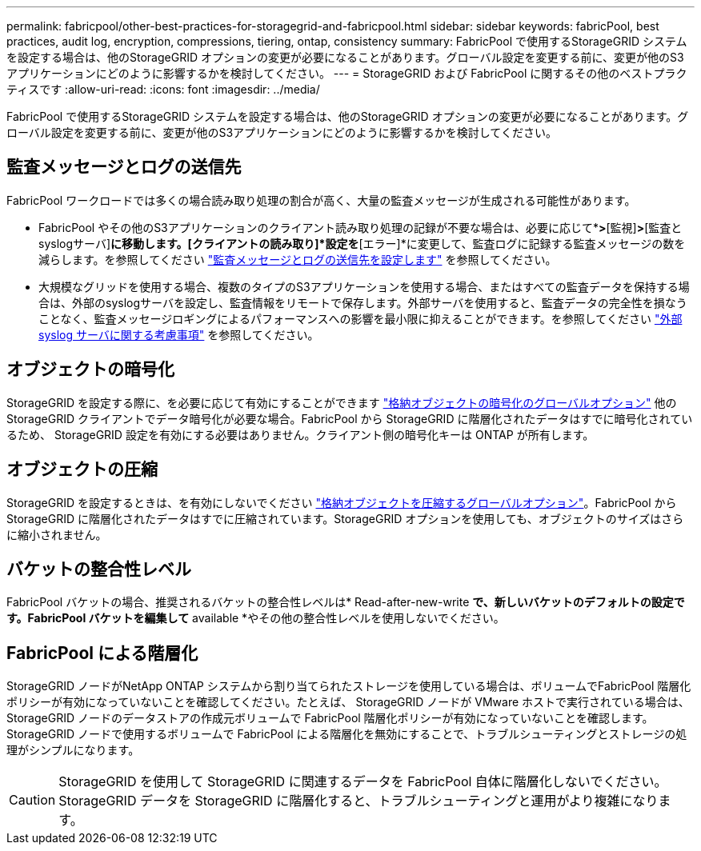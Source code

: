 ---
permalink: fabricpool/other-best-practices-for-storagegrid-and-fabricpool.html 
sidebar: sidebar 
keywords: fabricPool, best practices, audit log, encryption, compressions, tiering, ontap, consistency 
summary: FabricPool で使用するStorageGRID システムを設定する場合は、他のStorageGRID オプションの変更が必要になることがあります。グローバル設定を変更する前に、変更が他のS3アプリケーションにどのように影響するかを検討してください。 
---
= StorageGRID および FabricPool に関するその他のベストプラクティスです
:allow-uri-read: 
:icons: font
:imagesdir: ../media/


[role="lead"]
FabricPool で使用するStorageGRID システムを設定する場合は、他のStorageGRID オプションの変更が必要になることがあります。グローバル設定を変更する前に、変更が他のS3アプリケーションにどのように影響するかを検討してください。



== 監査メッセージとログの送信先

FabricPool ワークロードでは多くの場合読み取り処理の割合が高く、大量の監査メッセージが生成される可能性があります。

* FabricPool やその他のS3アプリケーションのクライアント読み取り処理の記録が不要な場合は、必要に応じて*[設定]*>*[監視]*>*[監査とsyslogサーバ]*に移動します。[クライアントの読み取り]*設定を*[エラー]*に変更して、監査ログに記録する監査メッセージの数を減らします。を参照してください link:../monitor/configure-audit-messages.html["監査メッセージとログの送信先を設定します"] を参照してください。
* 大規模なグリッドを使用する場合、複数のタイプのS3アプリケーションを使用する場合、またはすべての監査データを保持する場合は、外部のsyslogサーバを設定し、監査情報をリモートで保存します。外部サーバを使用すると、監査データの完全性を損なうことなく、監査メッセージロギングによるパフォーマンスへの影響を最小限に抑えることができます。を参照してください link:../monitor/considerations-for-external-syslog-server.html["外部 syslog サーバに関する考慮事項"] を参照してください。




== オブジェクトの暗号化

StorageGRID を設定する際に、を必要に応じて有効にすることができます link:../admin/changing-network-options-object-encryption.html["格納オブジェクトの暗号化のグローバルオプション"] 他のStorageGRID クライアントでデータ暗号化が必要な場合。FabricPool から StorageGRID に階層化されたデータはすでに暗号化されているため、 StorageGRID 設定を有効にする必要はありません。クライアント側の暗号化キーは ONTAP が所有します。



== オブジェクトの圧縮

StorageGRID を設定するときは、を有効にしないでください link:../admin/configuring-stored-object-compression.html["格納オブジェクトを圧縮するグローバルオプション"]。FabricPool から StorageGRID に階層化されたデータはすでに圧縮されています。StorageGRID オプションを使用しても、オブジェクトのサイズはさらに縮小されません。



== バケットの整合性レベル

FabricPool バケットの場合、推奨されるバケットの整合性レベルは* Read-after-new-write *で、新しいバケットのデフォルトの設定です。FabricPool バケットを編集して* available *やその他の整合性レベルを使用しないでください。



== FabricPool による階層化

StorageGRID ノードがNetApp ONTAP システムから割り当てられたストレージを使用している場合は、ボリュームでFabricPool 階層化ポリシーが有効になっていないことを確認してください。たとえば、 StorageGRID ノードが VMware ホストで実行されている場合は、 StorageGRID ノードのデータストアの作成元ボリュームで FabricPool 階層化ポリシーが有効になっていないことを確認します。StorageGRID ノードで使用するボリュームで FabricPool による階層化を無効にすることで、トラブルシューティングとストレージの処理がシンプルになります。


CAUTION: StorageGRID を使用して StorageGRID に関連するデータを FabricPool 自体に階層化しないでください。StorageGRID データを StorageGRID に階層化すると、トラブルシューティングと運用がより複雑になります。
